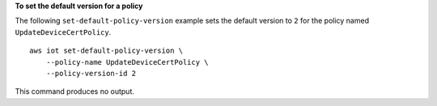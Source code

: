 **To set the default version for a policy**

The following ``set-default-policy-version`` example sets the default version to ``2`` for the policy named ``UpdateDeviceCertPolicy``. ::

    aws iot set-default-policy-version \
        --policy-name UpdateDeviceCertPolicy \
        --policy-version-id 2

This command produces no output.
